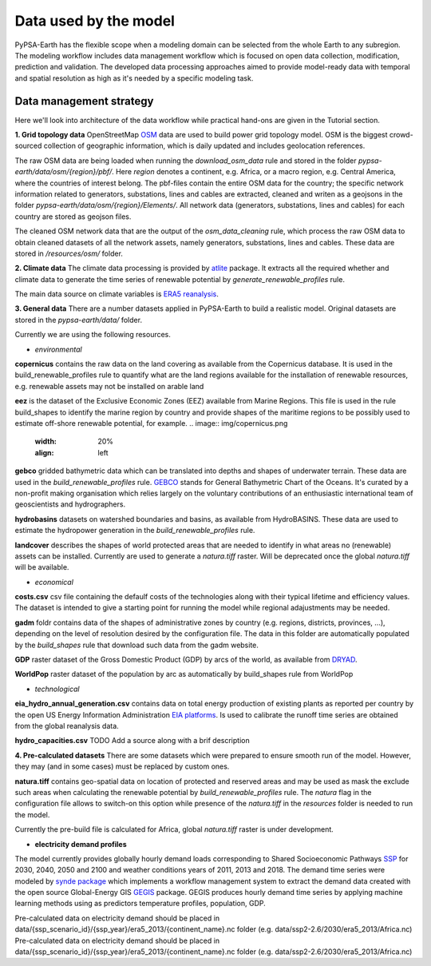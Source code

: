 ..
  SPDX-FileCopyrightText: 2021 The PyPSA meets Earth authors

  SPDX-License-Identifier: CC-BY-4.0

.. _data_workflow:

##########################################
Data used by the model
##########################################

PyPSA-Earth has the flexible scope when a modeling domain can be selected from the whole Earth to any subregion. The modeling workflow includes data management workflow which is focused on open data collection, modification, prediction and validation. The developed data processing approaches aimed to provide model-ready data with temporal and spatial resolution as high as it's needed by a specific modeling task.

.. _data_management_strategy:

Data management strategy
===================================

Here we'll look into architecture of the data workflow while practical hand-ons are given in the Tutorial section.

**1. Grid topology data**
OpenStreetMap `OSM <https://www.openstreetmap.org/>`_ data are used to build power grid topology model. OSM is the biggest crowd-sourced collection of geographic information, which is daily updated and includes geolocation references.

.. image:: img/africa_osm_map.jpeg
    :width: 15%
    :align: left

The raw OSM data are being loaded when running the `download_osm_data` rule and stored in the folder `pypsa-earth/data/osm/{region}/pbf/`. Here `region` denotes a continent, e.g. Africa, or a macro region, e.g. Central America, where the countries of interest belong. The pbf-files contain the entire OSM data for the country; the specific network information related to generators, substations, lines and cables are extracted, cleaned and writen as a geojsons in the folder `pypsa-earth/data/osm/{region}/Elements/`. All network data (generators, substations, lines and cables) for each country are stored as geojson files.

The cleaned OSM network data that are the output of the `osm_data_cleaning` rule, which process the raw OSM data to obtain cleaned datasets of all the network assets, namely generators, substations, lines and cables. These data are stored in `/resources/osm/` folder.

**2. Climate data**
The climate data processing is provided by `atlite <https://atlite.readthedocs.io/en/latest/>`_ package. It extracts all the required whether and climate data to generate the time series of renewable potential by `generate_renewable_profiles` rule.

.. image:: img/era5.png
    :width: 15%
    :align: left

The main data source on climate variables is `ERA5 reanalysis <https://rmets.onlinelibrary.wiley.com/doi/10.1002/qj.3803>`_.

**3. General data**
There are a number datasets applied in PyPSA-Earth to build a realistic model. Original datasets are stored in the `pypsa-earth/data/` folder.

Currently we are using the following resources.

- *environmental*

**copernicus** contains the raw data on the land covering as available from the Copernicus database. It is used in the build_renewable_profiles rule to quantify what are the land regions available for the installation of renewable resources, e.g. renewable assets may not be installed on arable land

**eez** is the dataset of the Exclusive Economic Zones (EEZ) available from Marine Regions. This file is used in the rule build_shapes to identify the marine region by country and provide shapes of the maritime regions to be possibly used to estimate off-shore renewable potential, for example.
.. image:: img/copernicus.png
    :width: 20%
    :align: left

**gebco** gridded bathymetric data which can be translated into depths and shapes of underwater terrain. These data are used in the `build_renewable_profiles` rule. `GEBCO <https://www.gebco.net/>`_ stands for General Bathymetric Chart of the Oceans. It's curated by a non-profit making organisation which relies largely on the voluntary contributions of an enthusiastic international team of geoscientists and hydrographers.

**hydrobasins** datasets on watershed boundaries and basins, as available from HydroBASINS. These data are used to estimate the hydropower generation in the `build_renewable_profiles` rule.

**landcover** describes the shapes of world protected areas that are needed to identify in what areas no (renewable) assets can be installed. Currently are used to generate a `natura.tiff` raster. Will be deprecated once the global `natura.tiff` will be available.

.. image:: img/gebco_2021_grid_image.jpg
    :width: 50%
    :align: left



- *economical*

**costs.csv**
csv file containing the defaulf costs of the technologies along with their typical lifetime and efficiency values. The dataset is intended to give a starting point for running the model while regional adajustments may be needed. 

**gadm** foldr contains data of the shapes of administrative zones by country (e.g. regions, districts, provinces, ...), depending on the level of resolution desired by the configuration file. The data in this folder are automatically populated by the `build_shapes` rule that download such data from the gadm website.

**GDP** raster dataset of the Gross Domestic Product (GDP) by arcs of the world, as available from `DRYAD <https://datadryad.org/stash/dataset/doi:10.5061/dryad.dk1j0>`_.

**WorldPop** raster dataset of the population by arc as automatically by build_shapes rule from WorldPop

- *technological*

**eia_hydro_annual_generation.csv** contains data on total energy production of existing plants as reported per country by the open US Energy Information Administration `EIA platforms <https://www.eia.gov/international/data/world>`_. Is used to calibrate the runoff time series are obtained from the global reanalysis data.

**hydro_capacities.csv**
TODO Add a source along with a brif description

**4. Pre-calculated datasets**
There are some datasets which were prepared to ensure smooth run of the model. However, they may (and in some cases) must be replaced by custom ones. 

**natura.tiff** contains geo-spatial data on location of protected and reserved areas and may be used as mask the exclude such areas when calculating the renewable potential by `build_renewable_profiles` rule. The `natura` flag in the configuration file allows to switch-on this option while presence of the `natura.tiff` in the `resources` folder is needed to run the model. 

Currently the pre-build file is calculated for Africa, global `natura.tiff` raster is under development. 

- **electricity demand profiles**
The model currently provides globally hourly demand loads corresponding to Shared Socioeconomic Pathways `SSP <http://dx.doi.org/https://doi.org/10.1016/j.gloenvcha.2016.05.009>`_ for 2030, 2040, 2050 and 2100 and weather conditions years of 2011, 2013 and 2018. The demand time series were modeled by `synde package <https://github.com/euronion/synde>`_  which implements a workflow management system to extract the demand data created with the open source Global-Energy GIS `GEGIS <http://dx.doi.org/10.1016/j.esr.2020.100606>`_ package. GEGIS produces hourly demand time series by applying machine learning methods using as predictors temperature profiles, population, GDP.

Pre-calculated data on electricity demand should be placed in data/{ssp_scenario_id}/{ssp_year}/era5_2013/{continent_name}.nc folder (e.g. data/ssp2-2.6/2030/era5_2013/Africa.nc)
Pre-calculated data on electricity demand should be placed in data/{ssp_scenario_id}/{ssp_year}/era5_2013/{continent_name}.nc folder (e.g. data/ssp2-2.6/2030/era5_2013/Africa.nc)